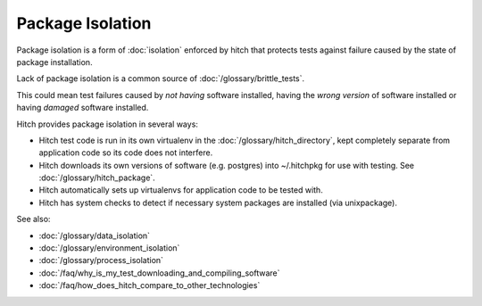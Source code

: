 Package Isolation
-----------------

Package isolation is a form of :doc:`isolation` enforced
by hitch that protects tests against failure caused by
the state of package installation.

Lack of package isolation is a common source of :doc:`/glossary/brittle_tests`.

This could mean test failures caused by *not having* software
installed, having the *wrong version* of software installed or
having *damaged* software installed.

Hitch provides package isolation in several ways:

* Hitch test code is run in its own virtualenv in the :doc:`/glossary/hitch_directory`, kept completely separate from application code so its code does not interfere.
* Hitch downloads its own versions of software (e.g. postgres) into ~/.hitchpkg for use with testing. See :doc:`/glossary/hitch_package`.
* Hitch automatically sets up virtualenvs for application code to be tested with.
* Hitch has system checks to detect if necessary system packages are installed (via unixpackage).

See also:

* :doc:`/glossary/data_isolation`
* :doc:`/glossary/environment_isolation`
* :doc:`/glossary/process_isolation`
* :doc:`/faq/why_is_my_test_downloading_and_compiling_software`
* :doc:`/faq/how_does_hitch_compare_to_other_technologies`
